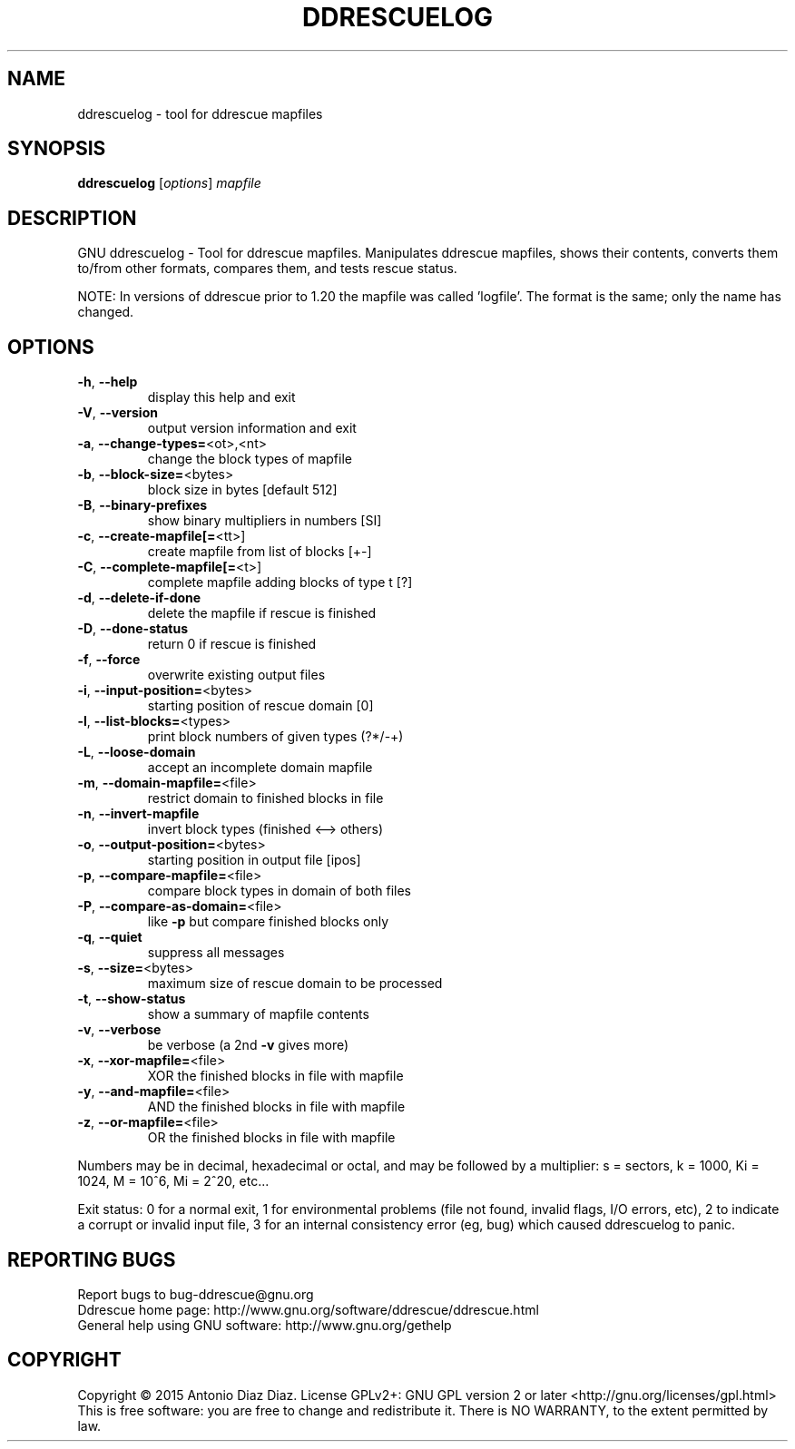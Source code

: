 .\" DO NOT MODIFY THIS FILE!  It was generated by help2man 1.46.1.
.TH DDRESCUELOG "1" "January 2016" "ddrescuelog 1.21-pre4" "User Commands"
.SH NAME
ddrescuelog \- tool for ddrescue mapfiles
.SH SYNOPSIS
.B ddrescuelog
[\fI\,options\/\fR] \fI\,mapfile\/\fR
.SH DESCRIPTION
GNU ddrescuelog \- Tool for ddrescue mapfiles.
Manipulates ddrescue mapfiles, shows their contents, converts them to/from
other formats, compares them, and tests rescue status.
.PP
NOTE: In versions of ddrescue prior to 1.20 the mapfile was called
\&'logfile'. The format is the same; only the name has changed.
.SH OPTIONS
.TP
\fB\-h\fR, \fB\-\-help\fR
display this help and exit
.TP
\fB\-V\fR, \fB\-\-version\fR
output version information and exit
.TP
\fB\-a\fR, \fB\-\-change\-types=\fR<ot>,<nt>
change the block types of mapfile
.TP
\fB\-b\fR, \fB\-\-block\-size=\fR<bytes>
block size in bytes [default 512]
.TP
\fB\-B\fR, \fB\-\-binary\-prefixes\fR
show binary multipliers in numbers [SI]
.TP
\fB\-c\fR, \fB\-\-create\-mapfile[=\fR<tt>]
create mapfile from list of blocks [+\-]
.TP
\fB\-C\fR, \fB\-\-complete\-mapfile[=\fR<t>]
complete mapfile adding blocks of type t [?]
.TP
\fB\-d\fR, \fB\-\-delete\-if\-done\fR
delete the mapfile if rescue is finished
.TP
\fB\-D\fR, \fB\-\-done\-status\fR
return 0 if rescue is finished
.TP
\fB\-f\fR, \fB\-\-force\fR
overwrite existing output files
.TP
\fB\-i\fR, \fB\-\-input\-position=\fR<bytes>
starting position of rescue domain [0]
.TP
\fB\-l\fR, \fB\-\-list\-blocks=\fR<types>
print block numbers of given types (?*/\-+)
.TP
\fB\-L\fR, \fB\-\-loose\-domain\fR
accept an incomplete domain mapfile
.TP
\fB\-m\fR, \fB\-\-domain\-mapfile=\fR<file>
restrict domain to finished blocks in file
.TP
\fB\-n\fR, \fB\-\-invert\-mapfile\fR
invert block types (finished <\-\-> others)
.TP
\fB\-o\fR, \fB\-\-output\-position=\fR<bytes>
starting position in output file [ipos]
.TP
\fB\-p\fR, \fB\-\-compare\-mapfile=\fR<file>
compare block types in domain of both files
.TP
\fB\-P\fR, \fB\-\-compare\-as\-domain=\fR<file>
like \fB\-p\fR but compare finished blocks only
.TP
\fB\-q\fR, \fB\-\-quiet\fR
suppress all messages
.TP
\fB\-s\fR, \fB\-\-size=\fR<bytes>
maximum size of rescue domain to be processed
.TP
\fB\-t\fR, \fB\-\-show\-status\fR
show a summary of mapfile contents
.TP
\fB\-v\fR, \fB\-\-verbose\fR
be verbose (a 2nd \fB\-v\fR gives more)
.TP
\fB\-x\fR, \fB\-\-xor\-mapfile=\fR<file>
XOR the finished blocks in file with mapfile
.TP
\fB\-y\fR, \fB\-\-and\-mapfile=\fR<file>
AND the finished blocks in file with mapfile
.TP
\fB\-z\fR, \fB\-\-or\-mapfile=\fR<file>
OR the finished blocks in file with mapfile
.PP
Numbers may be in decimal, hexadecimal or octal, and may be followed by a
multiplier: s = sectors, k = 1000, Ki = 1024, M = 10^6, Mi = 2^20, etc...
.PP
Exit status: 0 for a normal exit, 1 for environmental problems (file
not found, invalid flags, I/O errors, etc), 2 to indicate a corrupt or
invalid input file, 3 for an internal consistency error (eg, bug) which
caused ddrescuelog to panic.
.SH "REPORTING BUGS"
Report bugs to bug\-ddrescue@gnu.org
.br
Ddrescue home page: http://www.gnu.org/software/ddrescue/ddrescue.html
.br
General help using GNU software: http://www.gnu.org/gethelp
.SH COPYRIGHT
Copyright \(co 2015 Antonio Diaz Diaz.
License GPLv2+: GNU GPL version 2 or later <http://gnu.org/licenses/gpl.html>
.br
This is free software: you are free to change and redistribute it.
There is NO WARRANTY, to the extent permitted by law.
